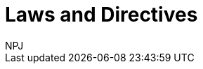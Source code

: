 :doctitle: Laws and Directives
:doccode: espd-main-prod-008
:author: NPJ
:authoremail: nicole-anne.paterson-jones@ext.ec.europa.eu
:docdate: October 2023
